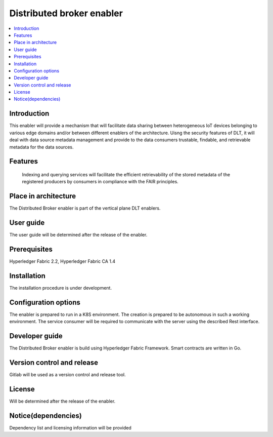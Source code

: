 .. _Distributed broker enabler:

##########################
Distributed broker enabler
##########################

.. contents::
  :local:
  :depth: 1

***************
Introduction
***************
This enabler will provide a mechanism that will facilitate data sharing between heterogeneous IoT devices belonging to various edge domains and/or between different enablers of the architecture. Uisng the security features of DLT, it will deal with data source metadata management and provide to the data consumers trustable, findable, and retrievable metadata for the data sources.

***************
Features
***************
 Indexing and querying services will facilitate the efficient retrievability of the stored metadata of the registered producers by consumers in compliance with the FAIR principles.

*********************
Place in architecture
*********************
The Distributed Broker enabler is part of the vertical plane DLT enablers.

***************
User guide
***************
The user guide will be determined after the release of the enabler.

***************
Prerequisites
***************
Hyperledger Fabric 2.2, Hyperledger Fabric CA 1.4

***************
Installation
***************
The installation procedure is under development.

*********************
Configuration options
*********************
The enabler is prepared to run in a K8S environment. The creation is prepared to be autonomous in such a working environment.
The service consumer will be required to communicate with the server using the described Rest interface.

***************
Developer guide
***************
The Distributed Broker enabler is build using  Hyperledger Fabric Framework. Smart contracts are written in Go.

***************************
Version control and release
***************************
Gitlab will be used as a version control and release tool.

***************
License
***************
Will be determined after the release of the enabler.
 
********************
Notice(dependencies)
********************
Dependency list and licensing information will be provided
